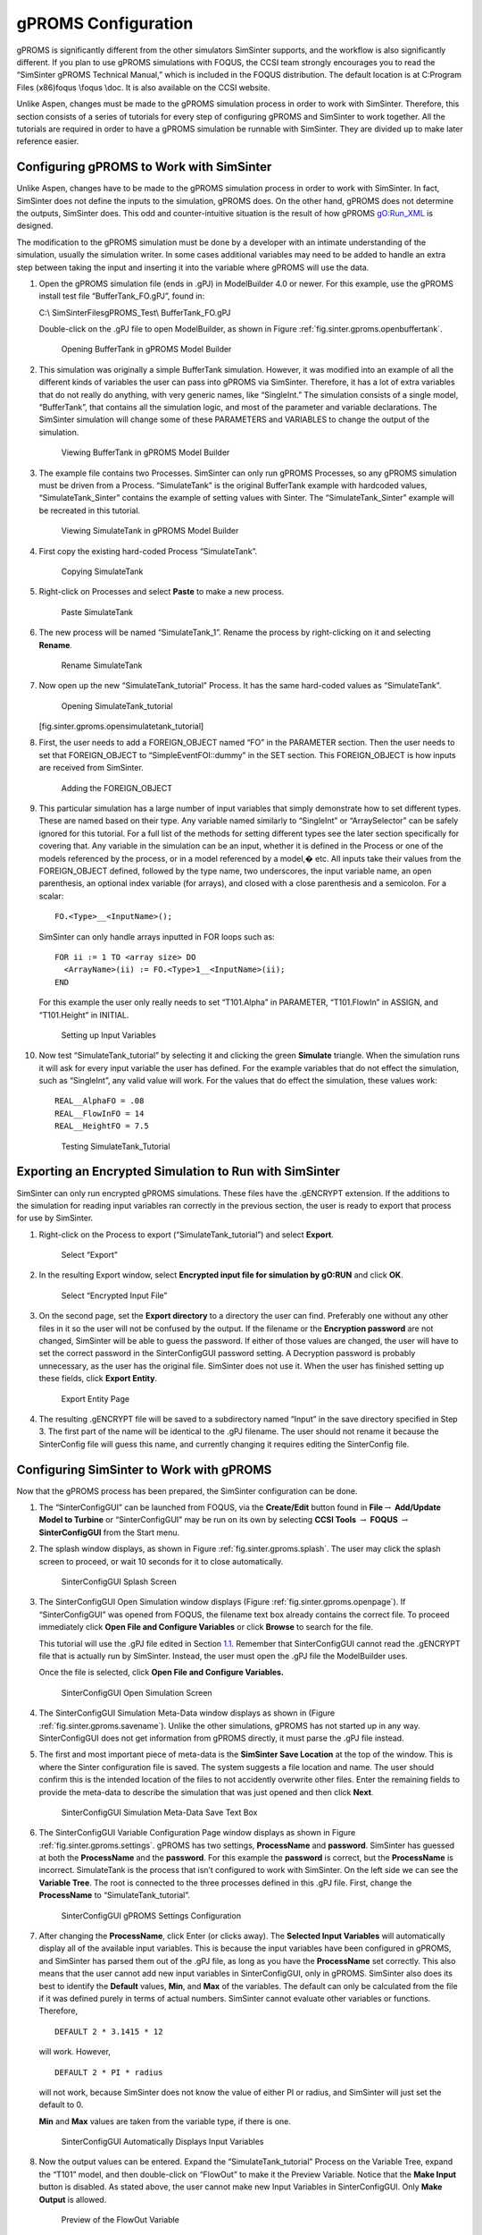 .. _sec.tut.simsinter.gproms:

gPROMS Configuration
====================

gPROMS is significantly different from the other simulators SimSinter
supports, and the workflow is also significantly different. If you plan
to use gPROMS simulations with FOQUS, the CCSI team strongly encourages
you to read the “SimSinter gPROMS Technical Manual,” which is included
in the FOQUS distribution. The default location is at C:\Program Files
(x86)\foqus \\foqus \\doc. It is also available on the CCSI website.

Unlike Aspen, changes must be made to the gPROMS simulation process in
order to work with SimSinter. Therefore, this section consists of a
series of tutorials for every step of configuring gPROMS and SimSinter
to work together. All the tutorials are required in order to have a
gPROMS simulation be runnable with SimSinter. They are divided up to
make later reference easier.

.. _gPROMSConfigSubSection:

Configuring gPROMS to Work with SimSinter
-----------------------------------------

Unlike Aspen, changes have to be made to the gPROMS simulation process
in order to work with SimSinter. In fact, SimSinter does not define the
inputs to the simulation, gPROMS does. On the other hand, gPROMS does
not determine the outputs, SimSinter does. This odd and
counter-intuitive situation is the result of how gPROMS gO:Run_XML is
designed.

The modification to the gPROMS simulation must be done by a developer
with an intimate understanding of the simulation, usually the simulation
writer. In some cases additional variables may need to be added to
handle an extra step between taking the input and inserting it into the
variable where gPROMS will use the data.

#. Open the gPROMS simulation file (ends in .gPJ) in ModelBuilder 4.0 or
   newer. For this example, use the gPROMS install test file
   “BufferTank_FO.gPJ”, found in:

   C:\\ SimSinterFiles\gPROMS_Test\\ BufferTank_FO.gPJ

   Double-click on the .gPJ file to open ModelBuilder, as shown in
   Figure :ref:`fig.sinter.gproms.openbuffertank`.

   .. _fig.sinter.gproms.openbuffertank
   .. figure:: ../figs/gPROMS/01_OpenBufferTank.png
      :alt: Opening BufferTank in gPROMS Model Builder
      :name: fig.sinter.gproms.openbuffertank

      Opening BufferTank in gPROMS Model Builder

#. This simulation was originally a simple BufferTank simulation.
   However, it was modified into an example of all the different kinds
   of variables the user can pass into gPROMS via SimSinter. Therefore,
   it has a lot of extra variables that do not really do anything, with
   very generic names, like “SingleInt.” The simulation consists of a
   single model, “BufferTank”, that contains all the simulation logic,
   and most of the parameter and variable declarations. The SimSinter
   simulation will change some of these PARAMETERS and VARIABLES to
   change the output of the simulation.

   .. _fig.sinter.gproms.viewbuffertank
   .. figure:: ../figs/gPROMS/02_EditBufferTank.png
      :alt: Viewing BufferTank in gPROMS Model Builder
      :name: fig.sinter.gproms.viewbuffertank

      Viewing BufferTank in gPROMS Model Builder

#. The example file contains two Processes. SimSinter can only run
   gPROMS Processes, so any gPROMS simulation must be driven from a
   Process. “SimulateTank” is the original BufferTank example with
   hardcoded values, “SimulateTank_Sinter” contains the example of
   setting values with Sinter. The “SimulateTank_Sinter” example will be
   recreated in this tutorial.

   .. _fig.sinter.gproms.viewsimulatetank
   .. figure:: ../figs/gPROMS/03_EditBufferTank.png
      :alt: Viewing SimulateTank in gPROMS Model Builder
      :name: fig.sinter.gproms.viewsimulatetank

      Viewing SimulateTank in gPROMS Model Builder

#. First copy the existing hard-coded Process “SimulateTank”.

   .. _fig.sinter.gproms.copysimulatetank
   .. figure:: ../figs/gPROMS/04_EditBufferTank.png
      :alt: Copying SimulateTank
      :name: fig.sinter.gproms.copysimulatetank

      Copying SimulateTank

#. Right-click on Processes and select **Paste** to make a new process.

   .. _fig.sinter.gproms.pastesimulatetank
   .. figure:: ../figs/gPROMS/05_EditBufferTank.png
      :alt: Paste SimulateTank
      :name: fig.sinter.gproms.pastesimulatetank

      Paste SimulateTank

#. The new process will be named “SimulateTank_1”. Rename the process by
   right-clicking on it and selecting **Rename**.

   .. _fig.sinter.gproms.renamesimulatetank
   .. figure:: ../figs/gPROMS/06_EditBufferTank.png
      :alt: Rename SimulateTank
      :name: fig.sinter.gproms.renamesimulatetank

      Rename SimulateTank

#. Now open up the new “SimulateTank_tutorial” Process. It has the same
   hard-coded values as “SimulateTank”.

   .. figure:: ../figs/gPROMS/07_EditBufferTank.png
      :alt: Opening SimulateTank_tutorial

      Opening SimulateTank_tutorial

   [fig.sinter.gproms.opensimulatetank_tutorial]

#. First, the user needs to add a FOREIGN_OBJECT named “FO” in the
   PARAMETER section. Then the user needs to set that FOREIGN_OBJECT to
   “SimpleEventFOI::dummy” in the SET section. This FOREIGN_OBJECT is
   how inputs are received from SimSinter.

   .. _fig.sinter.gproms.foreignobject
   .. figure:: ../figs/gPROMS/08_EditBufferTank.png
      :alt: Adding the FOREIGN_OBJECT
      :name: fig.sinter.gproms.foreignobject

      Adding the FOREIGN_OBJECT

#. This particular simulation has a large number of input variables that
   simply demonstrate how to set different types. These are named based
   on their type. Any variable named similarly to “SingleInt” or
   “ArraySelector” can be safely ignored for this tutorial. For a full
   list of the methods for setting different types see the later section
   specifically for covering that. Any variable in the simulation can be
   an input, whether it is defined in the Process or one of the models
   referenced by the process, or in a model referenced by a model,� etc.
   All inputs take their values from the FOREIGN_OBJECT defined,
   followed by the type name, two underscores, the input variable name,
   an open parenthesis, an optional index variable (for arrays), and
   closed with a close parenthesis and a semicolon. For a scalar:

   ::

      FO.<Type>__<InputName>();

   SimSinter can only handle arrays inputted in FOR loops such as:

   ::

      FOR ii := 1 TO <array size> DO
        <ArrayName>(ii) := FO.<Type>1__<InputName>(ii);
      END

   For this example the user only really needs to set “T101.Alpha” in
   PARAMETER, “T101.FlowIn” in ASSIGN, and “T101.Height” in INITIAL.

   .. _fig.sinter.gproms.setupinputvariables
   .. figure:: ../figs/gPROMS/09_EditBufferTank.png
      :alt: Setting up Input Variables
      :name: fig.sinter.gproms.setupinputvariables

      Setting up Input Variables

#. Now test “SimulateTank_tutorial” by selecting it and clicking the
   green **Simulate** triangle. When the simulation runs it will ask for
   every input variable the user has defined. For the example variables
   that do not effect the simulation, such as “SingleInt”, any valid
   value will work. For the values that do effect the simulation, these
   values work:

   ::

      REAL__AlphaFO = .08
      REAL__FlowInFO = 14
      REAL__HeightFO = 7.5

   .. _fig.sinter.gproms.testingtutorial
   .. figure:: ../figs/gPROMS/10_EditBufferTank.png
      :alt: Testing SimulateTank_Tutorial
      :name: fig.sinter.gproms.testingtutorial

      Testing SimulateTank_Tutorial

Exporting an Encrypted Simulation to Run with SimSinter
-------------------------------------------------------

SimSinter can only run encrypted gPROMS simulations. These files have
the .gENCRYPT extension. If the additions to the simulation for reading
input variables ran correctly in the previous section, the user is ready
to export that process for use by SimSinter.

#. Right-click on the Process to export (“SimulateTank_tutorial”) and
   select **Export**.

   .. _fig.sinter.gproms.selectexport
   .. figure:: ../figs/gPROMS/11_Export.png
      :alt: Select “Export”
      :name: fig.sinter.gproms.selectexport

      Select “Export”

#. In the resulting Export window, select **Encrypted input file for
   simulation by gO:RUN** and click **OK**.

   .. _fig.sinter.gproms.selectencrypted
   .. figure:: ../figs/gPROMS/12_Export.png
      :alt: Select “Encrypted Input File”
      :name: fig.sinter.gproms.selectencrypted

      Select “Encrypted Input File”

#. On the second page, set the **Export directory** to a directory the
   user can find. Preferably one without any other files in it so the
   user will not be confused by the output. If the filename or the
   **Encryption password** are not changed, SimSinter will be able to
   guess the password. If either of those values are changed, the user
   will have to set the correct password in the SinterConfigGUI password
   setting. A Decryption password is probably unnecessary, as the user
   has the original file. SimSinter does not use it. When the user has
   finished setting up these fields, click **Export Entity**.

   .. _fig.sinter.gproms.exportentity
   .. figure:: ../figs/gPROMS/13_Export.png
      :alt: Export Entity Page
      :name: fig.sinter.gproms.exportentity

      Export Entity Page

#. The resulting .gENCRYPT file will be saved to a subdirectory named
   “Input” in the save directory specified in Step 3. The first part of
   the name will be identical to the .gPJ filename. The user should not
   rename it because the SinterConfig file will guess this name, and
   currently changing it requires editing the SinterConfig file.

Configuring SimSinter to Work with gPROMS
-----------------------------------------

Now that the gPROMS process has been prepared, the SimSinter
configuration can be done.

#. The “SinterConfigGUI” can be launched from FOQUS, via the
   **Create/Edit** button found in **File**\ :math:`\rightarrow`
   **Add/Update Model to Turbine** or “SinterConfigGUI” may be run on
   its own by selecting **CCSI Tools** :math:`\rightarrow` **FOQUS**
   :math:`\rightarrow` **SinterConfigGUI** from the Start menu.

#. The splash window displays, as shown in Figure 
   :ref:`fig.sinter.gproms.splash`. The user
   may click the splash screen to proceed, or wait 10 seconds for it to
   close automatically.

   .. _fig.sinter.gproms.splash
   .. figure:: ../figs/ap/01_Splash_Screen.png
      :alt: SinterConfigGUI Splash Screen
      :name: fig.sinter.gproms.splash

      SinterConfigGUI Splash Screen

#. The SinterConfigGUI Open Simulation window displays (Figure
   :ref:`fig.sinter.gproms.openpage`). If
   “SinterConfigGUI” was opened from FOQUS, the filename text box
   already contains the correct file. To proceed immediately click
   **Open File and Configure Variables** or click **Browse** to search
   for the file.

   This tutorial will use the .gPJ file edited in Section
   `1.1 <#gPROMSConfigSubSection>`__. Remember that SinterConfigGUI
   cannot read the .gENCRYPT file that is actually run by SimSinter.
   Instead, the user must open the .gPJ file the ModelBuilder uses.

   Once the file is selected, click **Open File and Configure
   Variables.**

   .. _fig.sinter.gproms.openpage
   .. figure:: ../figs/ap/02_FileOpenScreen.png
      :alt: SinterConfigGUI Open Simulation Screen
      :name: fig.sinter.gproms.openpage

      SinterConfigGUI Open Simulation Screen

#. The SinterConfigGUI Simulation Meta-Data window displays as shown in
   (Figure :ref:`fig.sinter.gproms.savename`).
   Unlike the other simulations, gPROMS has not started up in any way.
   SinterConfigGUI does not get information from gPROMS directly, it
   must parse the .gPJ file instead.

#. The first and most important piece of meta-data is the **SimSinter
   Save Location** at the top of the window. This is where the Sinter
   configuration file is saved. The system suggests a file location and
   name. The user should confirm this is the intended location of the
   files to not accidently overwrite other files. Enter the remaining
   fields to provide the meta-data to describe the simulation that was
   just opened and then click **Next**.

   .. _fig.sinter.gproms.savename
   .. figure:: ../figs/gPROMS/17_MetaDataPage.png
      :alt: SinterConfigGUI Simulation Meta-Data Save Text Box
      :name: fig.sinter.gproms.savename

      SinterConfigGUI Simulation Meta-Data Save Text Box

#. The SinterConfigGUI Variable Configuration Page window displays as
   shown in Figure :ref:`fig.sinter.gproms.settings`.
   gPROMS has two settings, **ProcessName** and **password**. SimSinter
   has guessed at both the **ProcessName** and the **password**. For
   this example the **password** is correct, but the **ProcessName** is
   incorrect. SimulateTank is the process that isn’t configured to work
   with SimSinter. On the left side we can see the **Variable Tree**.
   The root is connected to the three processes defined in this .gPJ
   file. First, change the **ProcessName** to “SimulateTank_tutorial”.

   .. _fig.sinter.gproms.settings
   .. figure:: ../figs/gPROMS/18_Settings.png
      :alt: SinterConfigGUI gPROMS Settings Configuration
      :name: fig.sinter.gproms.settings

      SinterConfigGUI gPROMS Settings Configuration

#. After changing the **ProcessName**, click Enter (or clicks away). The
   **Selected Input Variables** will automatically display all of the
   available input variables. This is because the input variables have
   been configured in gPROMS, and SimSinter has parsed them out of the
   .gPJ file, as long as you have the **ProcessName** set correctly.
   This also means that the user cannot add new input variables in
   SinterConfigGUI, only in gPROMS. SimSinter also does its best to
   identify the **Default** values, **Min**, and **Max** of the
   variables. The default can only be calculated from the file if it was
   defined purely in terms of actual numbers. SimSinter cannot evaluate
   other variables or functions. Therefore,

   ::

      DEFAULT 2 * 3.1415 * 12

   will work. However,

   ::

      DEFAULT 2 * PI * radius

   will not work, because SimSinter does not know the value of either PI
   or radius, and SimSinter will just set the default to 0.

   **Min** and **Max** values are taken from the variable type, if there
   is one.

   .. _fig.sinter.gproms.inputs
   .. figure:: ../figs/gPROMS/19_InputVariables.png
      :alt: SinterConfigGUI Automatically Displays Input Variables
      :name: fig.sinter.gproms.inputs

      SinterConfigGUI Automatically Displays Input Variables

#. Now the output values can be entered. Expand the
   “SimulateTank_tutorial” Process on the Variable Tree, expand the
   “T101” model, and then double-click on “FlowOut” to make it the
   Preview Variable. Notice that the **Make Input** button is disabled.
   As stated above, the user cannot make new Input Variables in
   SinterConfigGUI. Only **Make Output** is allowed.

   .. _fig.sinter.gproms.outputs1
   .. figure:: ../figs/gPROMS/20_OutputVariables.png
      :alt: Preview of the FlowOut Variable
      :name: fig.sinter.gproms.outputs1

      Preview of the FlowOut Variable

#. If **Make Output** is clicked, “FlowOut” will be made an Output
   Variable as shown in Figure :ref:`fig.sinter.gproms.outputs2`. The
   Description can be updated, but SimSinter made a good guess in this
   example; therefore, there is no need to change the description.

   .. _fig.sinter.gproms.outputs2
   .. figure:: ../figs/gPROMS/21_OutputVariables.png
      :alt: FlowOut as an Input Variable
      :name: fig.sinter.gproms.outputs2

      FlowOut as an Input Variable

#. By the same method, make Output Variables “HoldUp” and “Height.”

   .. _fig.sinter.gproms.outputs3
   .. figure:: ../figs/gPROMS/22_OutputVariables.png
      :alt: HoldUp and Height Output Variables
      :name: fig.sinter.gproms.outputs3

      HoldUp and Height Output Variables

#. The variables names should be made shorter. Simply click on the
   **Name** column and change the name to your preferred name.

   .. _fig.sinter.gproms.outputs4
   .. figure:: ../figs/gPROMS/23_OutputVariables.png
      :alt: Editing Variable Names
      :name: fig.sinter.gproms.outputs4

      Editing Variable Names

#. For future testing, make sure the defaults are good values. The only
   three input variables that matter have the following defaults:

   ::

      AlphaFO  = 0.8
      FlowInFO = 14
      HeightFO = 7.5

   .. _fig.sinter.gproms.defaults
   .. figure:: ../figs/gPROMS/24_Defaults.png
      :alt: Editing Defaults
      :name: fig.sinter.gproms.defaults

      Editing Defaults

#. When finished making output variables, click **Next** at the bottom
   of the variables page. If there were any input vectors, the Vector
   Default Initialization page will display. Here the default values of
   the vectors may be edited.

   .. _fig.sinter.gproms.vectors
   .. figure:: ../figs/gPROMS/25_Vectorss.png
      :alt: Editing Vectors
      :name: fig.sinter.gproms.vectors

      Editing Vectors

#. Finally, click **Finish** and save your configuration file. Your
   gPROMS simulation should now be runnable from FOQUS.
